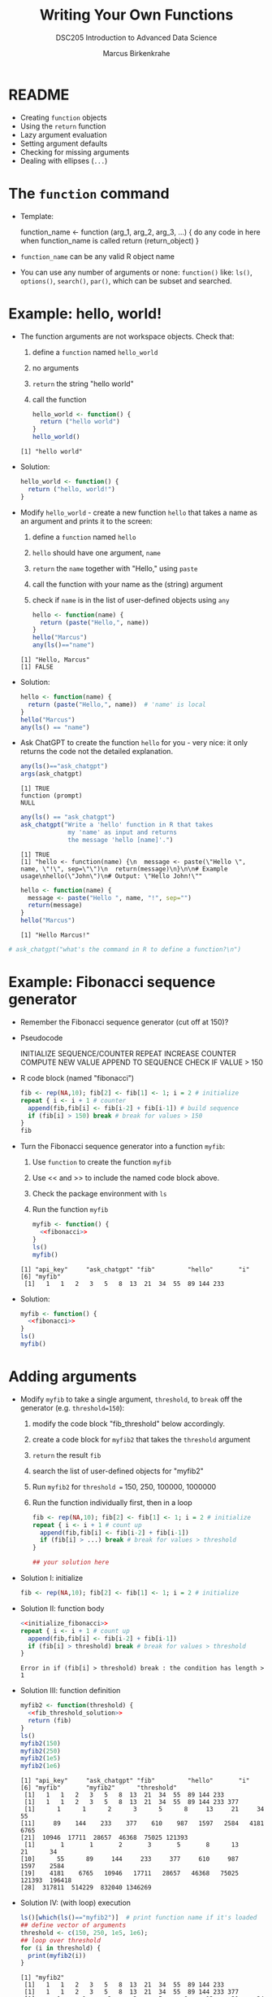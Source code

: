 #+TITLE: Writing Your Own Functions
#+AUTHOR: Marcus Birkenkrahe
#+SUBTITLE:DSC205 Introduction to Advanced Data Science
#+STARTUP:overview hideblocks indent
#+OPTIONS: toc:nil num:nil ^:nil
#+PROPERTY: header-args:R :exports both :results output :session *R* :noweb yes :exports both
* README

- Creating ~function~ objects
- Using the ~return~ function
- Lazy argument evaluation
- Setting argument defaults
- Checking for missing arguments
- Dealing with ellipses (~...~)

* The ~function~ command

- Template:
  #+begin_example R
    function_name <- function (arg_1, arg_2, arg_3, ...) {
      do any code in here when function_name is called
      return (return_object)
      }
  #+end_example

- ~function_name~ can be any valid R object name

- You can use any number of arguments or none: ~function()~ like: ~ls()~,
  ~options()~, ~search()~, ~par()~, which can be subset and searched.

* Example: hello, world!

- The function arguments are not workspace objects. Check that:
  1) define a ~function~ named ~hello_world~
  2) no arguments
  3) ~return~ the string "hello world"
  4) call the function
  #+begin_src R
    hello_world <- function() {
      return ("hello world")
    }
    hello_world()
  #+end_src

  #+RESULTS:
  : [1] "hello world"

- Solution:
  #+name: hello_world
  #+begin_src R
    hello_world <- function() {
      return ("hello, world!")
    }
  #+end_src

- Modify ~hello_world~ - create a new function ~hello~ that takes a
  name as an argument and prints it to the screen:
  1) define a ~function~ named ~hello~
  2) ~hello~ should have one argument, ~name~
  3) ~return~ the ~name~ together with "Hello," using ~paste~
  4) call the function with your name as the (string) argument
  5) check if ~name~ is in the list of user-defined objects using ~any~
  #+begin_src R
    hello <- function(name) {
      return (paste("Hello,", name))
    }
    hello("Marcus")
    any(ls()=="name")
  #+end_src

  #+RESULTS:
  : [1] "Hello, Marcus"
  : [1] FALSE

- Solution:
  #+name: hello_name
  #+begin_src R
    hello <- function(name) {
      return (paste("Hello,", name))  # 'name' is local
    }
    hello("Marcus")
    any(ls() == "name")
  #+end_src

- Ask ChatGPT to create the function ~hello~ for you - very nice: it only
  returns the code not the detailed explanation.

  #+begin_src R
    any(ls()=="ask_chatgpt")
    args(ask_chatgpt)
  #+end_src

  #+RESULTS:
  : [1] TRUE
  : function (prompt)
  : NULL

  #+begin_src R
    any(ls() == "ask_chatgpt")
    ask_chatgpt("Write a 'hello' function in R that takes
                 my 'name' as input and returns
                 the message 'hello [name]'.")
  #+end_src

  #+RESULTS:
  : [1] TRUE
  : [1] "hello <- function(name) {\n  message <- paste(\"Hello \", name, \"!\", sep=\"\")\n  return(message)\n}\n\n# Example usage\nhello(\"John\")\n# Output: \"Hello John!\""

  #+begin_src R
    hello <- function(name) {
      message <- paste("Hello ", name, "!", sep="")
      return(message)
    }
    hello("Marcus")
  #+end_src

  #+RESULTS:
  : [1] "Hello Marcus!"

#+begin_src R
                                          # ask_chatgpt("what's the command in R to define a function?\n")
#+end_src

* Example: Fibonacci sequence generator

- Remember the Fibonacci sequence generator (cut off at 150)?

- Pseudocode
  #+begin_example sh
   INITIALIZE SEQUENCE/COUNTER
   REPEAT
     INCREASE COUNTER
     COMPUTE NEW VALUE
     APPEND TO SEQUENCE
     CHECK IF VALUE > 150
  #+end_example

- R code block (named "fibonacci")
  #+name: fibonacci
  #+begin_src R :results output
    fib <- rep(NA,10); fib[2] <- fib[1] <- 1; i = 2 # initialize
    repeat { i <- i + 1 # counter
      append(fib,fib[i] <- fib[i-2] + fib[i-1]) # build sequence
      if (fib[i] > 150) break # break for values > 150
    }
    fib
  #+end_src

- Turn the Fibonacci sequence generator into a function ~myfib~:
  1) Use ~function~ to create the function ~myfib~
  2) Use << and >> to include the named code block above.
  3) Check the package environment with ~ls~
  4) Run the function ~myfib~
  #+begin_src R
    myfib <- function() {
      <<fibonacci>>
    }
    ls()
    myfib()
  #+end_src

  #+RESULTS:
  : [1] "api_key"     "ask_chatgpt" "fib"         "hello"       "i"
  : [6] "myfib"
  :  [1]   1   1   2   3   5   8  13  21  34  55  89 144 233

- Solution:
  #+begin_src R
    myfib <- function() {
      <<fibonacci>>
    }
    ls()
    myfib()
  #+end_src

* Adding arguments

- Modify ~myfib~ to take a single argument, ~threshold~, to ~break~ off
  the generator (e.g. ~threshold=150~):
  1) modify the code block "fib_threshold" below accordingly.
  2) create a code block for ~myfib2~ that takes the ~threshold~ argument
  3) ~return~ the result ~fib~
  4) search the list of user-defined objects for "myfib2"
  5) Run ~myfib2~ for ~threshold =~ 150, 250, 100000, 1000000
  6) Run the function individually first, then in a loop
  #+name: fib_threshold
  #+begin_src R
    fib <- rep(NA,10); fib[2] <- fib[1] <- 1; i = 2 # initialize
    repeat { i <- i + 1 # count up
      append(fib,fib[i] <- fib[i-2] + fib[i-1])
      if (fib[i] > ...) break # break for values > threshold
    }
  #+end_src
  #+begin_src R
    ## your solution here
  #+end_src
- Solution I: initialize
  #+name: initialize_fibonacci
  #+begin_src R
    fib <- rep(NA,10); fib[2] <- fib[1] <- 1; i = 2 # initialize
  #+end_src
- Solution II: function body
  #+name: fib_threshold_solution
  #+begin_src R
    <<initialize_fibonacci>>
    repeat { i <- i + 1 # count up
      append(fib,fib[i] <- fib[i-2] + fib[i-1])
      if (fib[i] > threshold) break # break for values > threshold
    }
  #+end_src

  #+RESULTS: fib_threshold_solution
  : Error in if (fib[i] > threshold) break : the condition has length > 1
- Solution III: function definition
  #+name: myfib2
  #+begin_src R
    myfib2 <- function(threshold) {
      <<fib_threshold_solution>>
      return (fib)
    }
    ls()
    myfib2(150)
    myfib2(250)
    myfib2(1e5)
    myfib2(1e6)
  #+end_src

  #+RESULTS: myfib2
  #+begin_example
  [1] "api_key"     "ask_chatgpt" "fib"         "hello"       "i"
  [6] "myfib"       "myfib2"      "threshold"
   [1]   1   1   2   3   5   8  13  21  34  55  89 144 233
   [1]   1   1   2   3   5   8  13  21  34  55  89 144 233 377
   [1]      1      1      2      3      5      8     13     21     34     55
  [11]     89    144    233    377    610    987   1597   2584   4181   6765
  [21]  10946  17711  28657  46368  75025 121393
   [1]       1       1       2       3       5       8      13      21      34
  [10]      55      89     144     233     377     610     987    1597    2584
  [19]    4181    6765   10946   17711   28657   46368   75025  121393  196418
  [28]  317811  514229  832040 1346269
  #+end_example
- Solution IV: (with loop) execution
  #+begin_src R
    ls()[which(ls()=="myfib2")]  # print function name if it's loaded
    ## define vector of arguments
    threshold <- c(150, 250, 1e5, 1e6);
    ## loop over threshold
    for (i in threshold) {
      print(myfib2(i))
    }
  #+end_src

  #+RESULTS:
  #+begin_example
  [1] "myfib2"
   [1]   1   1   2   3   5   8  13  21  34  55  89 144 233
   [1]   1   1   2   3   5   8  13  21  34  55  89 144 233 377
   [1]      1      1      2      3      5      8     13     21     34     55
  [11]     89    144    233    377    610    987   1597   2584   4181   6765
  [21]  10946  17711  28657  46368  75025 121393
   [1]       1       1       2       3       5       8      13      21      34
  [10]      55      89     144     233     377     610     987    1597    2584
  [19]    4181    6765   10946   17711   28657   46368   75025  121393  196418
  [28]  317811  514229  832040 1346269
  #+end_example

- Instead of the ~for~ loop, you can also use an ~apply~ function (to
  turn the result into a vector, use ~unlist~):
  #+begin_src R
    lapply(
      X=threshold,
      FUN=myfib2)
  #+end_src

  #+RESULTS:
  #+begin_example
   [1]       1       1       2       3       5       8      13      21      34
  [10]      55      89     144     233       1       1       2       3       5
  [19]       8      13      21      34      55      89     144     233     377
  [28]       1       1       2       3       5       8      13      21      34
  [37]      55      89     144     233     377     610     987    1597    2584
  [46]    4181    6765   10946   17711   28657   46368   75025  121393       1
  [55]       1       2       3       5       8      13      21      34      55
  [64]      89     144     233     377     610     987    1597    2584    4181
  [73]    6765   10946   17711   28657   46368   75025  121393  196418  317811
  [82]  514229  832040 1346269
  #+end_example

- Print only those results of ~myfib2(1e6)~ that are greater than 150
  and smaller than 500,000:
  1) Save ~myfib2(threshold=1e6)~ in an object ~foo~
  2) Subset ~foo~ so that only the range (150,500000) is printed
  #+begin_src R
    foo <- myfib2(1e6)
    foo
    subset(x=foo,
           foo>150 & foo <5e5)
    args(subset)
  #+end_src

  #+RESULTS:
  :  [1]       1       1       2       3       5       8      13      21      34
  : [10]      55      89     144     233     377     610     987    1597    2584
  : [19]    4181    6765   10946   17711   28657   46368   75025  121393  196418
  : [28]  317811  514229  832040 1346269
  :  [1]    233    377    610    987   1597   2584   4181   6765  10946  17711
  : [11]  28657  46368  75025 121393 196418 317811
  : function (x, ...)
  : NULL

* Using ~return~

- If there is no ~return~ statement inside a function, the function will
  end when the last line in the body has been run and return the most
  recently assigned or created object.

- If nothing is created, the function returns ~NULL~ (the empty object).

- Enter two dummy functions with some ~dummy_code~ then check ~ls()~:
  #+name: dummy_code
  #+begin_src R
    aa <- 2.5
    bb <- "string me along"
    cc <- "string 'em up"
    dd <- 4:8
  #+end_src
  #+begin_src R
    dummy1 <- function() {
      <<dummy_code>>
    }
    dummy2 <- function() {
      <<dummy_code>>
      return(dd)
    }
    ls()
  #+end_src

  #+RESULTS:
  :  [1] "api_key"     "ask_chatgpt" "dummy1"      "dummy2"      "fib"
  :  [6] "foo"         "hello"       "i"           "myfib"       "myfib2"
  : [11] "threshold"

- ~dummy1~ assigns four objects in its lexical (not global) environment.

- ~dummy2~ returns the value of ~dd~ to global but not the variable.

- Assign ~dummy1~ and ~dummy2~ to ~foo~ and ~bar~, respectively:
  #+begin_src R
    foo <- dummy1()
    foo
    bar <- dummy2()
    bar
  #+end_src

  #+RESULTS:
  : [1] 4 5 6 7 8
  : [1] 4 5 6 7 8

- Create a third function ~dummy3~ that returns ~aa~ and ~bb~ in two
  separate calls, then run the function:
  #+begin_src R
    dummy3 <- function() {
      aa <- 2.5
      bb <- "string me along"
      return (aa)
      cc <- "string 'em up"
      dd <- 4:8
      return (bb)
    }
    dummy3()
  #+end_src

  #+RESULTS:
  : [1] 2.5

- Only ~aa~ is returned because the function exits at that point. The
  last three lines will never be executed. ~return~ acts like a ~break~.

- Which code would return all four values?
  #+begin_src R
    dummy4 <- function() {
      <<dummy_code>>
      ...
    }
  #+end_src

- Solution:
  #+begin_src R
    dummy4 <- function() {
      <<dummy_code>>
      return (c(aa,bb,cc,dd))
    }
    return <- dummy4()
    return # all values are returned to global
    names(return) # the element names are lost to global
  #+end_src

  #+RESULTS:
  : [1] "2.5"             "string me along" "string 'em up"   "4"
  : [5] "5"               "6"               "7"               "8"
  : NULL

* Bonus exercise: write a factorial function

1) Complete the exercise and [[https://lyon.instructure.com/courses/1041/assignments/9232][submit it as an org-file in canvas]]. We
   already wrote the code for a factorial together, [[https://github.com/birkenkrahe/ds2/blob/main/org/6_loop_while.org#exercise---factorials][in this lesson]].

2) As a preparation, accept ~int~ as an argument to a function ~myfac~,
   set its default value to 1, then print ~int~ in the body of the
   function:
   #+begin_src R
     myfac <- function(int=1) print(int)
     myfac()
     myfac(5)
   #+end_src

4) Now expand ~myfac~ to include the computation of ~int!~ and test it for:
   1) 1! = 1
   2) 5! = 120
   3) 12! = 479,001,600
   4) 1! = 1

5) Reminder: the pseudocode for the function body is as follows:
   #+begin_example sh
   INITIALIZE fac as 1
   WHILE int GREATER 1
     fac * int -> fac   ## so int! = int * int-1 * int-2 * ...
     int - 1
   #+end_example

6) Solution:
   #+begin_src R
     ...
     ## test the function
     myfac()
     myfac(1)
     myfac(5)
     myfac(12)
     myfac(0)
   #+end_src

7) What happens if you remove the default and feed the function with a
   negative or non-integer value? Try it!

8) *Extension for extra points:* write another version of your
   factorial function, naming it ~myfac2~. This time, assume ~int~ will be
   supplied as an integer, but not that it will be non-negative. If
   negative, the function should return ~NaN~. Test it on the values 1,
   5, 12, 0, and -6.

9) FYI: R has a ~factorial~ function, defined via the Gamma function:
   #+begin_src R
     factorial(1)
     factorial(5)
     factorial(12)
     factorial(0)
     factorial(-6)
   #+end_src
